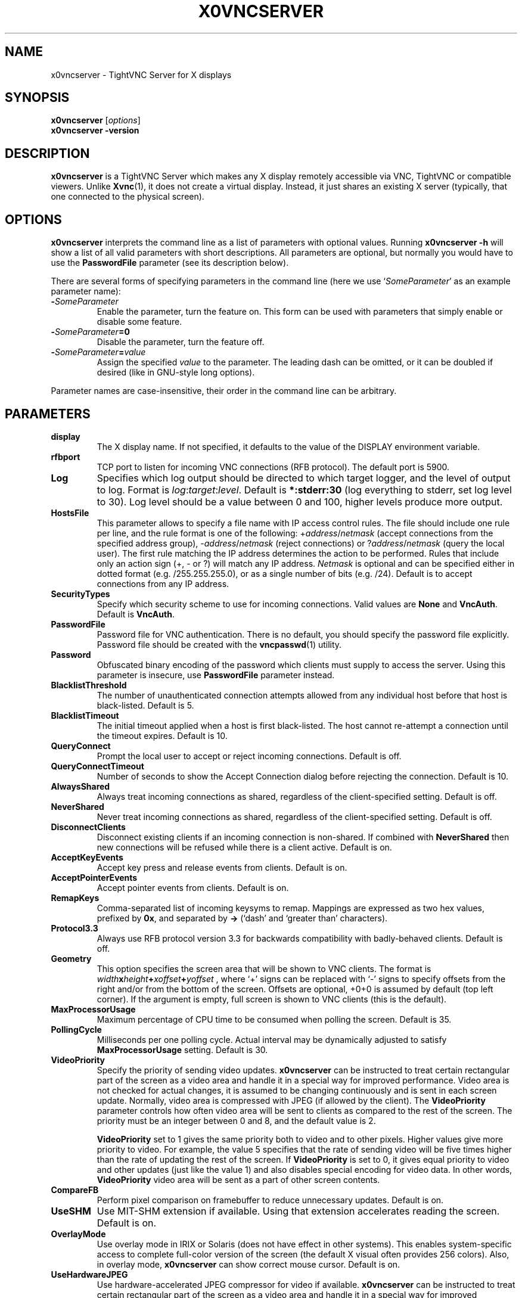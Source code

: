 .TH X0VNCSERVER 1 "Dec 23, 2008" "TightVNC" "TightVNC Manual"
.SH NAME
x0vncserver \- TightVNC Server for X displays
.SH SYNOPSIS
.B x0vncserver
.RI [ options ]
.br
.B x0vncserver -version
.SH DESCRIPTION
.B x0vncserver
is a TightVNC Server which makes any X display remotely accessible via VNC,
TightVNC or compatible viewers.  Unlike \fBXvnc\fP(1), it does not create a
virtual display.  Instead, it just shares an existing X server (typically,
that one connected to the physical screen).
.SH OPTIONS
.B x0vncserver
interprets the command line as a list of parameters with optional values.
Running \fBx0vncserver -h\fP will show a list of all valid parameters with
short descriptions.  All parameters are optional, but normally you would have
to use the \fBPasswordFile\fP parameter (see its description below).
.PP
There are several forms of specifying parameters in the command line (here we
use `\fISomeParameter\fP' as an example parameter name):
.TP
.B -\fISomeParameter\fP
Enable the parameter, turn the feature on.  This form can be used with
parameters that simply enable or disable some feature.
.TP
.B -\fISomeParameter\fP=0
Disable the parameter, turn the feature off.
.TP
.B -\fISomeParameter\fP=\fIvalue\fP
Assign the specified \fIvalue\fP to the parameter.  The leading dash can be
omitted, or it can be doubled if desired (like in GNU-style long options).
.PP
Parameter names are case-insensitive, their order in the command line can be
arbitrary.
.SH PARAMETERS
.TP
.B display
The X display name.  If not specified, it defaults to the value of the
DISPLAY environment variable.
.TP
.B rfbport
TCP port to listen for incoming VNC connections (RFB protocol).  The default
port is 5900.
.TP
.B Log
Specifies which log output should be directed to which target logger, and the
level of output to log.  Format is \fIlog\fP:\fItarget\fP:\fIlevel\fP.
Default is \fB*:stderr:30\fP (log everything to stderr, set log level to 30).
Log level should be a value between 0 and 100, higher levels produce more
output.
.TP
.B HostsFile
This parameter allows to specify a file name with IP access control rules.
The file should include one rule per line, and the rule format is one of the
following: +\fIaddress\fP/\fInetmask\fP (accept connections from the
specified address group), -\fIaddress\fP/\fInetmask\fP (reject connections)
or ?\fIaddress\fP/\fInetmask\fP (query the local user).  The first rule
matching the IP address determines the action to be performed.  Rules that
include only an action sign (+, - or ?) will match any IP address.
\fINetmask\fP is optional and can be specified either in dotted format
(e.g. /255.255.255.0), or as a single number of bits (e.g. /24).  Default is
to accept connections from any IP address.
.TP
.B SecurityTypes
Specify which security scheme to use for incoming connections.  Valid values
are \fBNone\fP and \fBVncAuth\fP.  Default is \fBVncAuth\fP.
.TP
.B PasswordFile
Password file for VNC authentication.  There is no default, you should
specify the password file explicitly.  Password file should be created with
the \fBvncpasswd\fP(1) utility.
.TP
.B Password
Obfuscated binary encoding of the password which clients must supply to
access the server.  Using this parameter is insecure, use \fBPasswordFile\fP
parameter instead.
.TP
.B BlacklistThreshold
The number of unauthenticated connection attempts allowed from any individual
host before that host is black-listed.  Default is 5.
.TP
.B BlacklistTimeout
The initial timeout applied when a host is first black-listed.  The host
cannot re-attempt a connection until the timeout expires.  Default is 10.
.TP
.B QueryConnect
Prompt the local user to accept or reject incoming connections.  Default is
off.
.TP
.B QueryConnectTimeout
Number of seconds to show the Accept Connection dialog before rejecting the
connection.  Default is 10.
.TP
.B AlwaysShared
Always treat incoming connections as shared, regardless of the
client-specified setting.  Default is off.
.TP
.B NeverShared
Never treat incoming connections as shared, regardless of the
client-specified setting.  Default is off.
.TP
.B DisconnectClients
Disconnect existing clients if an incoming connection is non-shared.  If
combined with \fBNeverShared\fP then new connections will be refused while
there is a client active.  Default is on.
.TP
.B AcceptKeyEvents
Accept key press and release events from clients.  Default is on.
.TP
.B AcceptPointerEvents
Accept pointer events from clients.  Default is on.
.TP
.B RemapKeys
Comma-separated list of incoming keysyms to remap.  Mappings are expressed as
two hex values, prefixed by \fB0x\fP, and separated by \fB->\fP (`dash' and
`greater than' characters).
.TP
.B Protocol3.3
Always use RFB protocol version 3.3 for backwards compatibility with
badly-behaved clients.  Default is off.
.TP
.B Geometry
This option specifies the screen area that will be shown to VNC clients.  The
format is
.B \fIwidth\fPx\fIheight\fP+\fIxoffset\fP+\fIyoffset\fP
, where `+' signs can be replaced with `-' signs to specify offsets from the
right and/or from the bottom of the screen.  Offsets are optional, +0+0 is
assumed by default (top left corner).  If the argument is empty, full screen
is shown to VNC clients (this is the default).
.TP
.B MaxProcessorUsage
Maximum percentage of CPU time to be consumed when polling the
screen.  Default is 35.
.TP
.B PollingCycle
Milliseconds per one polling cycle.  Actual interval may be dynamically
adjusted to satisfy \fBMaxProcessorUsage\fP setting.  Default is 30.
.TP
.B VideoPriority
Specify the priority of sending video updates.  \fBx0vncserver\fP can be
instructed to treat certain rectangular part of the screen as a video area
and handle it in a special way for improved performance.  Video area is not
checked for actual changes, it is assumed to be changing continuously and is
sent in each screen update.  Normally, video area is compressed with JPEG (if
allowed by the client).  The \fBVideoPriority\fP parameter controls how often
video area will be sent to clients as compared to the rest of the screen.
The priority must be an integer between 0 and 8, and the default value is 2.

\fBVideoPriority\fP set to 1 gives the same priority both to video and to
other pixels.  Higher values give more priority to video.  For example, the
value 5 specifies that the rate of sending video will be five times higher
than the rate of updating the rest of the screen.  If \fBVideoPriority\fP is
set to 0, it gives equal priority to video and other updates (just like the
value 1) and also disables special encoding for video data.  In other words,
\fBVideoPriority\fP video area will be sent as a part of other screen
contents.
.TP
.B CompareFB
Perform pixel comparison on framebuffer to reduce unnecessary updates.
Default is on.
.TP
.B UseSHM
Use MIT-SHM extension if available.  Using that extension accelerates reading
the screen.  Default is on.
.TP
.B OverlayMode
Use overlay mode in IRIX or Solaris (does not have effect in other systems).
This enables system-specific access to complete full-color version of the
screen (the default X visual often provides 256 colors).  Also, in overlay
mode, \fBx0vncserver\fP can show correct mouse cursor.  Default is on.
.TP
.B UseHardwareJPEG
Use hardware-accelerated JPEG compressor for video if available.
\fBx0vncserver\fP can be instructed to treat certain rectangular part of the
screen as a video area and handle it in a special way for improved
performance.  If the client supports Tight encoding and JPEG compression,
such video areas will be sent as JPEG-encoded rectangles.  And if this option
is on, compression will be hardware-accelerated (currently, supported only in
SGI/IRIX equipped with appropriate hardware).  Default is on.
.TP
.B ZlibLevel
Zlib compression level for ZRLE encoding (it does not affect Tight encoding).
Acceptable values are between 0 and 9.  Default is to use the standard
compression level provided by the \fBzlib\fP(3) compression library.
.TP
.B ImprovedHextile
Use improved compression algorithm for Hextile encoding which achieves better
compression ratios by the cost of using slightly more CPU time.  Default is
on.
.TP
.B IdleTimeout
The number of seconds after which an idle VNC connection will be dropped
(zero means no timeout).  Default is 0.
.TP
.B MaxDisconnectionTime
Terminate when no client has been connected for \fIN\fP seconds.  Default is
0.
.TP
.B MaxConnectionTime
Terminate when a client has been connected for \fIN\fP seconds.  Default is
0.
.TP
.B MaxIdleTime
Terminate after \fIN\fP seconds of user inactivity.  Default is 0.
.TP
.B ClientWaitTimeMillis
The number of milliseconds to wait for a client which is no longer
responding.  Default is 20000.
.SH SEE ALSO
.BR Xvnc (1),
.BR vncpasswd (1),
.br
http://www.tightvnc.com/
.SH AUTHOR
This manual page was written by Constantin Kaplinsky.
